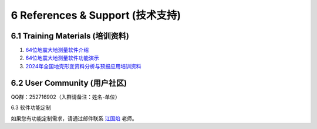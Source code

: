 =================================
6 References & Support (技术支持)
=================================

6.1 Training Materials (培训资料)
------------------

1. `64位地震大地测量软件介绍 <https://dx.doi.org/10.12351/ks.2307.2351>`_

2. `64位地震大地测量软件功能演示 <https://dx.doi.org/10.12351/ks.2307.2352>`_

3. `2024年全国地壳形变资料分析与预报应用培训资料 <https://github.com/wanghai1988/qtgahelp/releases/download/2024Documents/2024.zip>`_

6.2 User Community (用户社区)
-------------------

QQ群：252716902（入群请备注：姓名-单位）


6.3  软件功能定制

如果您有功能定制需求，请通过邮件联系 `江国焰 <http://gyjiang.users.sgg.whu.edu.cn/>`_ 老师。
